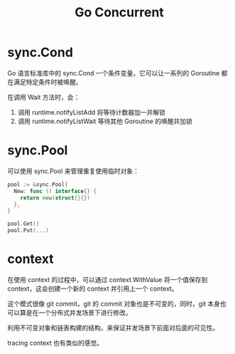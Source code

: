 #+TITLE:      Go Concurrent

* 目录                                                    :TOC_4_gh:noexport:
- [[#synccond][sync.Cond]]
- [[#syncpool][sync.Pool]]
- [[#context][context]]

* sync.Cond
  Go 语言标准库中的 sync.Cond 一个条件变量，它可以让一系列的 Goroutine 都在满足特定条件时被唤醒。

  在调用 Wait 方法时，会：
  1. 调用 runtime.notifyListAdd 将等待计数器加一并解锁
  2. 调用 runtime.notifyListWait 等待其他 Goroutine 的唤醒并加锁
  
* sync.Pool
  可以使用 sync.Pool 来管理重复使用临时对象：
  #+begin_src go
    pool := &sync.Pool{
      New: func () interface{} {
        return new(struct{}{})
      },
    }

    pool.Get()
    pool.Put(...)
  #+end_src

* context
  在使用 context 的过程中，可以通过 context.WithValue 将一个值保存到 context，这会创建一个新的 context 并引用上一个 context。

  这个模式很像 git commit，git 的 commit 对象也是不可变的，同时，git 本身也可以算是在一个分布式并发场景下进行修改。

  利用不可变对象和链表构建的结构，来保证并发场景下前面对后面的可见性。

  tracing context 也有类似的感觉。

